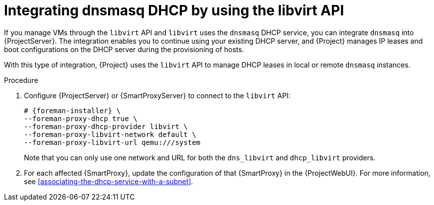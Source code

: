 [id="integrating-dnsmasq-dhcp-by-using-the-libvirt-api"]
= Integrating dnsmasq DHCP by using the libvirt API

If you manage VMs through the `libvirt` API and `libvirt` uses the `dnsmasq` DHCP service, you can integrate `dnsmasq` into {ProjectServer}.
The integration enables you to continue using your existing DHCP server, and {Project} manages IP leases and boot configurations on the DHCP server during the provisioning of hosts.

With this type of integration, {Project} uses the `libvirt` API to manage DHCP leases in local or remote `dnsmasq` instances.

.Procedure
. Configure {ProjectServer} or {SmartProxyServer} to connect to the `libvirt` API:
+
[options="nowrap", subs="+quotes,verbatim,attributes"]
----
# {foreman-installer} \
--foreman-proxy-dhcp true \
--foreman-proxy-dhcp-provider libvirt \
--foreman-proxy-libvirt-network default \
--foreman-proxy-libvirt-url qemu:///system
----
+
Note that you can only use one network and URL for both the `dns_libvirt` and `dhcp_libvirt` providers.
. For each affected {SmartProxy}, update the configuration of that {SmartProxy} in the {ProjectWebUI}.
For more information, see xref:associating-the-dhcp-service-with-a-subnet[].
